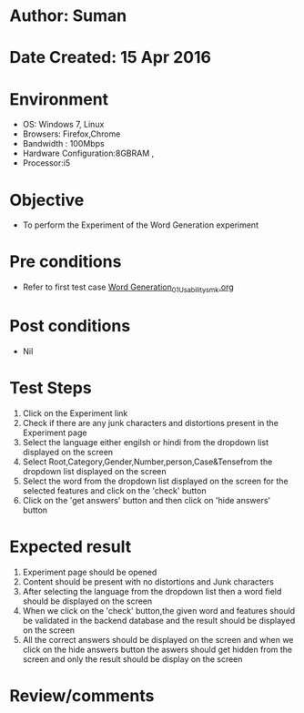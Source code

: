 * Author: Suman
* Date Created: 15 Apr 2016
* Environment
  - OS: Windows 7, Linux
  - Browsers: Firefox,Chrome
  - Bandwidth : 100Mbps
  - Hardware Configuration:8GBRAM , 
  - Processor:i5

* Objective
  - To perform the Experiment of the Word Generation experiment

* Pre conditions
  - Refer to first test case [[https://github.com/Virtual-Labs/natural-language-processing-iiith/blob/master/test-cases/integration_test-cases/Word Generation/Word Generation_01_Usability_smk.org][Word Generation_01_Usability_smk.org]]

* Post conditions
  - Nil
* Test Steps
  1. Click on the Experiment link 
  2. Check if there are any junk characters and distortions present in the Experiment page
  3. Select the language either engilsh or hindi from the dropdown list displayed on the screen
  4. Select  Root,Category,Gender,Number,person,Case&Tensefrom the dropdown list displayed on the screen
  5. Select the word from the dropdown list displayed on the screen for the selected features and click on the 'check' button
  6. Click on the 'get answers' button and then click on 'hide answers' button

* Expected result
  1. Experiment page should be opened
  2. Content should be present with no distortions and Junk characters
  3. After selecting the language from the dropdown list then a word field should be displayed on the screen
  4. When we click on  the 'check' button,the given word and features should be validated in the backend database and the result should be displayed on the screen
  5. All the correct answers should be displayed on the screen and when we click on the hide answers button the aswers should get hidden from the screen and only the result should be display on the screen

* Review/comments


